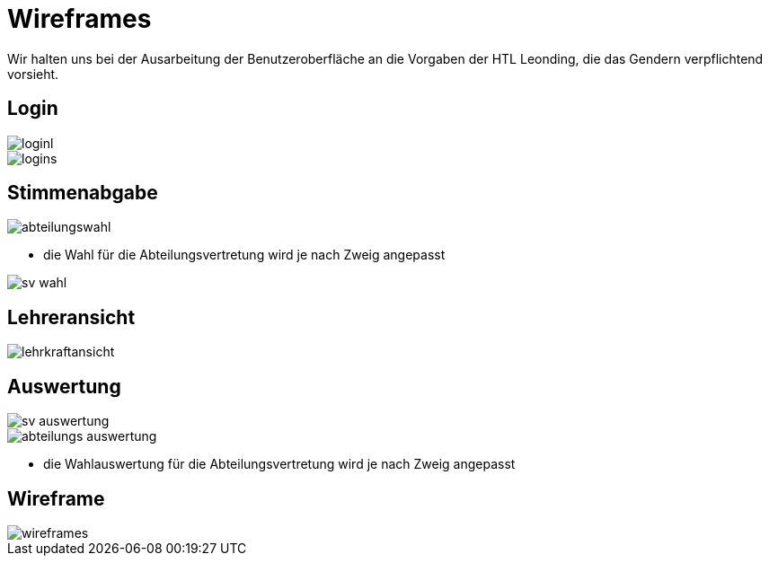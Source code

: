 = Wireframes
:imagesdir: images

Wir halten uns bei der Ausarbeitung der Benutzeroberfläche an die Vorgaben der HTL Leonding,
die das Gendern verpflichtend vorsieht.

== Login

image::loginl.png[]

image::logins.png[]

== Stimmenabgabe

image::abteilungswahl.png[]
* die Wahl für die Abteilungsvertretung wird je nach Zweig angepasst

image::sv_wahl.png[]

== Lehreransicht
image::lehrkraftansicht.png[]

== Auswertung

image::sv_auswertung.png[]
image::abteilungs_auswertung.png[]
* die Wahlauswertung für die Abteilungsvertretung wird je nach Zweig angepasst


== Wireframe
image::wireframes.png[]

